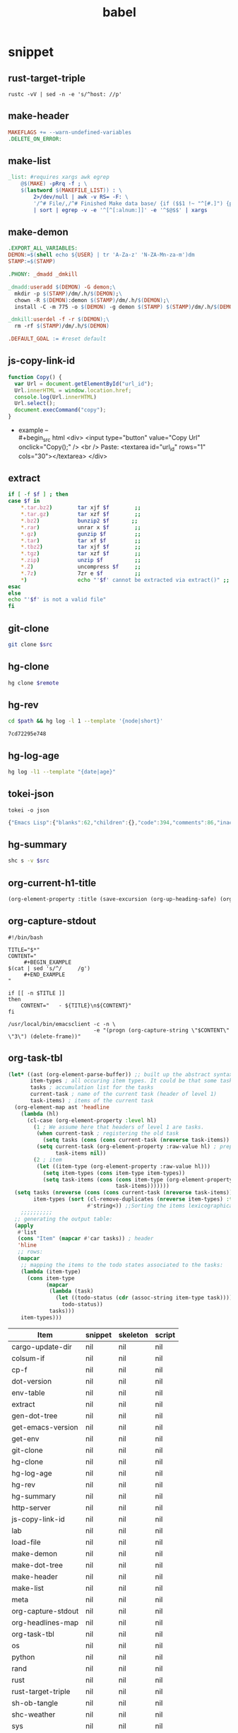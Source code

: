  #+TITLE: babel
#+SETUP_FILE: ~/shed/src/meta/ox.setup
#+PROPERTY: header-args :eval never-export
* snippet
** rust-target-triple
 #+name: rust-target-triple
 #+begin_src shell
 rustc -vV | sed -n -e 's/^host: //p'
 #+end_src

** make-header
#+name: make-header
#+begin_src makefile
MAKEFLAGS += --warn-undefined-variables
.DELETE_ON_ERROR:
#+end_src
** make-list
 #+name: make-list
 #+begin_src makefile
 _list: #requires xargs awk egrep
	 @$(MAKE) -pRrq -f ; \
	 $(lastword $(MAKEFILE_LIST)) : \
		 2>/dev/null | awk -v RS= -F: \
		 '/^# File/,/^# Finished Make data base/ {if ($$1 !~ "^[#.]") {print $$1}}' \
		 | sort | egrep -v -e '^[^[:alnum:]]' -e '^$@$$' | xargs
 #+end_src
** make-demon
 #+name: make-demon
 #+begin_src makefile
 .EXPORT_ALL_VARIABLES:
 DEMON:=$(shell echo ${USER} | tr 'A-Za-z' 'N-ZA-Mn-za-m')dm
 STAMP:=$(STAMP)

 .PHONY: _dmadd _dmkill

 _dmadd:useradd $(DEMON) -G demon;\
   mkdir -p $(STAMP)/dm/.h/$(DEMON);\
   chown -R $(DEMON):demon $(STAMP)/dm/.h/$(DEMON);\
   install -C -m 775 -o $(DEMON) -g demon $(STAMP) $(STAMP)/dm/.h/$(DEMON)

 _dmkill:userdel -f -r $(DEMON);\
   rm -rf $(STAMP)/dm/.h/$(DEMON)

 .DEFAULT_GOAL := #reset default

 #+end_src

** js-copy-link-id
#+name: copy-link-id
#+begin_src js
function Copy() {
  var Url = document.getElementById("url_id");
  Url.innerHTML = window.location.href;
  console.log(Url.innerHTML)
  Url.select();
  document.execCommand("copy");
}
#+end_src

+ example -- \\
  #+begin_src html
<div>
  <input type="button" value="Copy Url" onclick="Copy();" />
  <br /> Paste: <textarea id="url_id" rows="1" cols="30"></textarea>
</div>
  #+end_src
** extract
#+name: extract(f)
#+begin_src sh
    if [ -f $f ] ; then
	case $f in
	    ,*.tar.bz2)        tar xjf $f        ;;
	    ,*.tar.gz)         tar xzf $f        ;;
	    ,*.bz2)            bunzip2 $f       ;;
	    ,*.rar)            unrar x $f        ;;
	    ,*.gz)             gunzip $f         ;;
	    ,*.tar)            tar xf $f         ;;
	    ,*.tbz2)           tar xjf $f        ;;
	    ,*.tgz)            tar xzf $f        ;;
	    ,*.zip)            unzip $f          ;;
	    ,*.Z)              uncompress $f     ;;
	    ,*.7z)             7zr e $f          ;;
	    ,*)                echo "'$f' cannot be extracted via extract()" ;;
	esac
    else
	echo "'$f' is not a valid file"
    fi
#+end_src
** git-clone
#+name: git-clone(src)
#+begin_src sh :results silent
  git clone $src
#+end_src
** hg-clone
#+name: hg-clone
#+begin_src sh :var remote=() :results silent
hg clone $remote
#+end_src
** hg-rev
#+name: hg-rev
#+begin_src sh :var path="."
cd $path && hg log -l 1 --template '{node|short}'
#+end_src

#+RESULTS: hg-rev
: 7cd72295e748

** hg-log-age
#+name: hg-log-age
#+begin_src sh :results output
  hg log -l1 --template "{date|age}"
#+end_src
** tokei-json
#+name: tokei-json
#+begin_src shell :wrap src js :results raw
tokei -o json
#+end_src

#+RESULTS: tokei-json
#+begin_src js
{"Emacs Lisp":{"blanks":62,"children":{},"code":394,"comments":86,"inaccurate":false,"reports":[{"name":"./babel.el","stats":{"blanks":26,"blobs":{},"code":148,"comments":40}},{"name":"./sc/lisp/shed.el","stats":{"blanks":33,"blobs":{},"code":199,"comments":46}},{"name":"./o/sc/elisp/publish.el","stats":{"blanks":3,"blobs":{},"code":47,"comments":0}}]},"Haskell":{"blanks":6,"children":{},"code":26,"comments":10,"inaccurate":false,"reports":[{"name":"./sc/monads.hs","stats":{"blanks":3,"blobs":{},"code":13,"comments":5}},{"name":"./o/sc/monads.hs","stats":{"blanks":3,"blobs":{},"code":13,"comments":5}}]},"Makefile":{"blanks":12,"children":{},"code":16,"comments":3,"inaccurate":false,"reports":[{"name":"./makefile","stats":{"blanks":4,"blobs":{},"code":7,"comments":1}},{"name":"./sc/makefile","stats":{"blanks":8,"blobs":{},"code":9,"comments":2}}]},"Org":{"blanks":554,"children":{},"code":7454,"comments":50,"inaccurate":false,"reports":[{"name":"./lob.org","stats":{"blanks":48,"blobs":{},"code":581,"comments":9}},{"name":"./sc/cv.org","stats":{"blanks":4,"blobs":{},"code":81,"comments":0}},{"name":"./sc/index.org","stats":{"blanks":8,"blobs":{},"code":88,"comments":0}},{"name":"./readme.org","stats":{"blanks":11,"blobs":{},"code":56,"comments":1}},{"name":"./sc/readme.org","stats":{"blanks":25,"blobs":{},"code":214,"comments":2}},{"name":"./sc/m.org","stats":{"blanks":85,"blobs":{},"code":990,"comments":1}},{"name":"./o/lob.org","stats":{"blanks":29,"blobs":{},"code":316,"comments":11}},{"name":"./sc/n.org","stats":{"blanks":344,"blobs":{},"code":5128,"comments":26}}]},"PowerShell":{"blanks":0,"children":{},"code":6,"comments":4,"inaccurate":false,"reports":[{"name":"./sc/powershell/win-dlx-bitsadmin.ps1","stats":{"blanks":0,"blobs":{},"code":1,"comments":1}},{"name":"./sc/powershell/win-dlbin64-certutil.ps1","stats":{"blanks":0,"blobs":{},"code":1,"comments":1}},{"name":"./sc/powershell/nbd-firewall-rule.ps1","stats":{"blanks":0,"blobs":{},"code":1,"comments":0}},{"name":"./o/sc/powershell/win-dlx-bitsadmin.ps1","stats":{"blanks":0,"blobs":{},"code":1,"comments":1}},{"name":"./o/sc/powershell/win-dlbin64-certutil.ps1","stats":{"blanks":0,"blobs":{},"code":1,"comments":1}},{"name":"./o/sc/powershell/nbd-firewall-rule.ps1","stats":{"blanks":0,"blobs":{},"code":1,"comments":0}}]},"Python":{"blanks":204,"children":{},"code":868,"comments":106,"inaccurate":false,"reports":[{"name":"./sc/sm_scrape.py","stats":{"blanks":9,"blobs":{},"code":34,"comments":2}},{"name":"./sc/hackrf.py","stats":{"blanks":33,"blobs":{},"code":123,"comments":17}},{"name":"./sc/org.py","stats":{"blanks":11,"blobs":{},"code":48,"comments":1}},{"name":"./o/sc/org.py","stats":{"blanks":11,"blobs":{},"code":48,"comments":1}},{"name":"./sc/fm_radio_rx.py","stats":{"blanks":20,"blobs":{},"code":166,"comments":15}},{"name":"./o/sc/fm_radio_rx.py","stats":{"blanks":20,"blobs":{},"code":166,"comments":15}},{"name":"./o/sc/sm_scrape.py","stats":{"blanks":9,"blobs":{},"code":34,"comments":2}},{"name":"./o/sc/hackrf.py","stats":{"blanks":33,"blobs":{},"code":123,"comments":17}},{"name":"./sc/build-efi.py","stats":{"blanks":29,"blobs":{},"code":63,"comments":18}},{"name":"./o/sc/build-efi.py","stats":{"blanks":29,"blobs":{},"code":63,"comments":18}}]},"Rust":{"blanks":61,"children":{"Markdown":[{"name":"./sc/src/coding.rs","stats":{"blanks":0,"blobs":{},"code":0,"comments":1}},{"name":"./sc/src/web/client.rs","stats":{"blanks":0,"blobs":{},"code":0,"comments":4}},{"name":"./sc/src/web/server.rs","stats":{"blanks":0,"blobs":{},"code":0,"comments":4}},{"name":"./sc/src/daemon.rs","stats":{"blanks":0,"blobs":{},"code":0,"comments":1}},{"name":"./sc/src/lib.rs","stats":{"blanks":0,"blobs":{},"code":0,"comments":1}},{"name":"./sc/src/bin/shs.rs","stats":{"blanks":0,"blobs":{},"code":0,"comments":1}},{"name":"./sc/src/bin/shd.rs","stats":{"blanks":0,"blobs":{},"code":0,"comments":1}},{"name":"./sc/src/bin/shc.rs","stats":{"blanks":0,"blobs":{},"code":0,"comments":1}},{"name":"./sc/build.rs","stats":{"blanks":0,"blobs":{},"code":0,"comments":1}},{"name":"./sc/src/web.rs","stats":{"blanks":1,"blobs":{},"code":0,"comments":14}},{"name":"./sc/src/config.rs","stats":{"blanks":0,"blobs":{},"code":0,"comments":2}},{"name":"./sc/src/cli.rs","stats":{"blanks":0,"blobs":{},"code":0,"comments":1}},{"name":"./sc/src/app.rs","stats":{"blanks":0,"blobs":{},"code":0,"comments":14}}]},"code":889,"comments":51,"inaccurate":false,"reports":[{"name":"./sc/src/coding.rs","stats":{"blanks":6,"blobs":{"Markdown":{"blanks":0,"blobs":{},"code":0,"comments":1}},"code":30,"comments":4}},{"name":"./sc/src/web/client.rs","stats":{"blanks":1,"blobs":{"Markdown":{"blanks":0,"blobs":{},"code":0,"comments":4}},"code":7,"comments":5}},{"name":"./sc/src/web/server.rs","stats":{"blanks":3,"blobs":{"Markdown":{"blanks":0,"blobs":{},"code":0,"comments":4}},"code":26,"comments":5}},{"name":"./sc/src/crypto.rs","stats":{"blanks":0,"blobs":{},"code":0,"comments":0}},{"name":"./sc/src/store.rs","stats":{"blanks":0,"blobs":{},"code":1,"comments":0}},{"name":"./sc/src/stash.rs","stats":{"blanks":0,"blobs":{},"code":1,"comments":0}},{"name":"./sc/src/daemon.rs","stats":{"blanks":2,"blobs":{"Markdown":{"blanks":0,"blobs":{},"code":0,"comments":1}},"code":11,"comments":0}},{"name":"./sc/src/lib.rs","stats":{"blanks":4,"blobs":{"Markdown":{"blanks":0,"blobs":{},"code":0,"comments":1}},"code":7,"comments":17}},{"name":"./sc/src/bin/shk.rs","stats":{"blanks":0,"blobs":{},"code":1,"comments":0}},{"name":"./sc/src/bin/shx.rs","stats":{"blanks":0,"blobs":{},"code":1,"comments":0}},{"name":"./sc/src/bin/shs.rs","stats":{"blanks":1,"blobs":{"Markdown":{"blanks":0,"blobs":{},"code":0,"comments":1}},"code":6,"comments":0}},{"name":"./sc/src/bin/shd.rs","stats":{"blanks":1,"blobs":{"Markdown":{"blanks":0,"blobs":{},"code":0,"comments":1}},"code":6,"comments":0}},{"name":"./sc/src/bin/shc.rs","stats":{"blanks":3,"blobs":{"Markdown":{"blanks":0,"blobs":{},"code":0,"comments":1}},"code":10,"comments":1}},{"name":"./sc/build.rs","stats":{"blanks":4,"blobs":{"Markdown":{"blanks":0,"blobs":{},"code":0,"comments":1}},"code":20,"comments":7}},{"name":"./sc/src/web.rs","stats":{"blanks":11,"blobs":{"Markdown":{"blanks":1,"blobs":{},"code":0,"comments":14}},"code":94,"comments":0}},{"name":"./sc/src/config.rs","stats":{"blanks":7,"blobs":{"Markdown":{"blanks":0,"blobs":{},"code":0,"comments":2}},"code":78,"comments":0}},{"name":"./sc/src/cli.rs","stats":{"blanks":0,"blobs":{"Markdown":{"blanks":0,"blobs":{},"code":0,"comments":1}},"code":165,"comments":0}},{"name":"./sc/src/app.rs","stats":{"blanks":18,"blobs":{"Markdown":{"blanks":0,"blobs":{},"code":0,"comments":14}},"code":425,"comments":12}}]},"Shell":{"blanks":492,"children":{},"code":2547,"comments":621,"inaccurate":false,"reports":[{"name":"./sc/check_term_colors.sh","stats":{"blanks":0,"blobs":{},"code":6,"comments":1}},{"name":"./sc/setup-monitors.sh","stats":{"blanks":0,"blobs":{},"code":1,"comments":1}},{"name":"./sc/hg-export-bundle.sh","stats":{"blanks":1,"blobs":{},"code":8,"comments":2}},{"name":"./sc/set_bg.sh","stats":{"blanks":0,"blobs":{},"code":1,"comments":0}},{"name":"./sc/arch-chroot.sh","stats":{"blanks":11,"blobs":{},"code":45,"comments":6}},{"name":"./sc/hg-export-github.sh","stats":{"blanks":1,"blobs":{},"code":12,"comments":6}},{"name":"./sc/wg-gen-keys.sh","stats":{"blanks":0,"blobs":{},"code":2,"comments":2}},{"name":"./sc/set-version.sh","stats":{"blanks":5,"blobs":{},"code":18,"comments":5}},{"name":"./sc/port-scan.sh","stats":{"blanks":8,"blobs":{},"code":45,"comments":2}},{"name":"./sc/hg-unbundle.sh","stats":{"blanks":0,"blobs":{},"code":8,"comments":4}},{"name":"./sc/nfs-re-export.sh","stats":{"blanks":0,"blobs":{},"code":2,"comments":1}},{"name":"./sc/hg-pull.sh","stats":{"blanks":4,"blobs":{},"code":11,"comments":6}},{"name":"./sc/qemu-init-win10.sh","stats":{"blanks":0,"blobs":{},"code":11,"comments":8}},{"name":"./sc/record_gif.sh","stats":{"blanks":0,"blobs":{},"code":3,"comments":2}},{"name":"./sc/hg-bundle.sh","stats":{"blanks":6,"blobs":{},"code":25,"comments":5}},{"name":"./sc/gen_rust_docs.sh","stats":{"blanks":3,"blobs":{},"code":11,"comments":2}},{"name":"./sc/add-demon.sh","stats":{"blanks":2,"blobs":{},"code":12,"comments":1}},{"name":"./sc/fuzz.sh","stats":{"blanks":6,"blobs":{},"code":27,"comments":3}},{"name":"./o/sc/archiso/repoctl-upgrade.sh","stats":{"blanks":2,"blobs":{},"code":12,"comments":2}},{"name":"./o/sc/archiso/test.sh","stats":{"blanks":6,"blobs":{},"code":26,"comments":21}},{"name":"./o/sc/iso-write.sh","stats":{"blanks":0,"blobs":{},"code":3,"comments":1}},{"name":"./sc/pipes.sh","stats":{"blanks":45,"blobs":{},"code":256,"comments":83}},{"name":"./o/sc/wg-gen-keys.sh","stats":{"blanks":0,"blobs":{},"code":2,"comments":2}},{"name":"./sc/rust_docs_bootstrap_frontend.sh","stats":{"blanks":14,"blobs":{},"code":72,"comments":2}},{"name":"./o/sc/set-version.sh","stats":{"blanks":5,"blobs":{},"code":18,"comments":5}},{"name":"./o/sc/hg-unbundle.sh","stats":{"blanks":0,"blobs":{},"code":8,"comments":4}},{"name":"./o/sc/port-scan.sh","stats":{"blanks":8,"blobs":{},"code":45,"comments":2}},{"name":"./o/sc/archiso/first-run.sh","stats":{"blanks":1,"blobs":{},"code":1,"comments":2}},{"name":"./o/sc/archiso/provision.sh","stats":{"blanks":8,"blobs":{},"code":23,"comments":1}},{"name":"./o/sc/archiso/mkinit-linux.sh","stats":{"blanks":1,"blobs":{},"code":15,"comments":7}},{"name":"./o/sc/pipes.sh","stats":{"blanks":45,"blobs":{},"code":256,"comments":83}},{"name":"./o/sc/nfs-re-export.sh","stats":{"blanks":0,"blobs":{},"code":2,"comments":1}},{"name":"./o/sc/hg-pull.sh","stats":{"blanks":4,"blobs":{},"code":11,"comments":6}},{"name":"./o/sc/crater-export-github.sh","stats":{"blanks":1,"blobs":{},"code":10,"comments":2}},{"name":"./o/sc/qemu-init-win10.sh","stats":{"blanks":0,"blobs":{},"code":11,"comments":8}},{"name":"./o/sc/record_gif.sh","stats":{"blanks":0,"blobs":{},"code":3,"comments":2}},{"name":"./o/sc/hg-bundle.sh","stats":{"blanks":6,"blobs":{},"code":25,"comments":5}},{"name":"./o/sc/hg-export-bundle.sh","stats":{"blanks":1,"blobs":{},"code":8,"comments":2}},{"name":"./o/sc/connctl.sh","stats":{"blanks":2,"blobs":{},"code":7,"comments":1}},{"name":"./o/sc/check_term_colors.sh","stats":{"blanks":0,"blobs":{},"code":6,"comments":1}},{"name":"./o/sc/setup-monitors.sh","stats":{"blanks":0,"blobs":{},"code":1,"comments":1}},{"name":"./o/sc/set_bg.sh","stats":{"blanks":0,"blobs":{},"code":1,"comments":0}},{"name":"./o/sc/gen_rust_docs.sh","stats":{"blanks":3,"blobs":{},"code":11,"comments":2}},{"name":"./o/sc/archiso/mkinit.sh","stats":{"blanks":45,"blobs":{},"code":175,"comments":65}},{"name":"./o/sc/add-demon.sh","stats":{"blanks":2,"blobs":{},"code":12,"comments":1}},{"name":"./o/sc/fuzz.sh","stats":{"blanks":6,"blobs":{},"code":27,"comments":3}},{"name":"./o/sc/rust_docs_bootstrap_frontend.sh","stats":{"blanks":14,"blobs":{},"code":72,"comments":2}},{"name":"./sc/archiso/mkinit-linux.sh","stats":{"blanks":1,"blobs":{},"code":15,"comments":7}},{"name":"./sc/archiso/first-run.sh","stats":{"blanks":1,"blobs":{},"code":1,"comments":2}},{"name":"./sc/archiso/test.sh","stats":{"blanks":6,"blobs":{},"code":26,"comments":21}},{"name":"./o/sc/arch-chroot.sh","stats":{"blanks":11,"blobs":{},"code":45,"comments":6}},{"name":"./sc/install.sh","stats":{"blanks":81,"blobs":{},"code":459,"comments":72}},{"name":"./sc/archiso/mkinit.sh","stats":{"blanks":45,"blobs":{},"code":175,"comments":65}},{"name":"./o/sc/install.sh","stats":{"blanks":81,"blobs":{},"code":459,"comments":74}}]},"TOML":{"blanks":7,"children":{},"code":48,"comments":2,"inaccurate":false,"reports":[{"name":"./sc/rustfmt.toml","stats":{"blanks":0,"blobs":{},"code":3,"comments":0}},{"name":"./sc/Cargo.toml","stats":{"blanks":7,"blobs":{},"code":45,"comments":2}}]},"Total":{"blanks":1398,"children":{"Elisp":[{"name":"./babel.el","stats":{"blanks":26,"blobs":{},"code":148,"comments":40}},{"name":"./sc/lisp/shed.el","stats":{"blanks":33,"blobs":{},"code":199,"comments":46}},{"name":"./o/sc/elisp/publish.el","stats":{"blanks":3,"blobs":{},"code":47,"comments":0}}],"Haskell":[{"name":"./sc/monads.hs","stats":{"blanks":3,"blobs":{},"code":13,"comments":5}},{"name":"./o/sc/monads.hs","stats":{"blanks":3,"blobs":{},"code":13,"comments":5}}],"Makefile":[{"name":"./makefile","stats":{"blanks":4,"blobs":{},"code":7,"comments":1}},{"name":"./sc/makefile","stats":{"blanks":8,"blobs":{},"code":9,"comments":2}}],"Org":[{"name":"./lob.org","stats":{"blanks":48,"blobs":{},"code":581,"comments":9}},{"name":"./sc/cv.org","stats":{"blanks":4,"blobs":{},"code":81,"comments":0}},{"name":"./sc/index.org","stats":{"blanks":8,"blobs":{},"code":88,"comments":0}},{"name":"./readme.org","stats":{"blanks":11,"blobs":{},"code":56,"comments":1}},{"name":"./sc/readme.org","stats":{"blanks":25,"blobs":{},"code":214,"comments":2}},{"name":"./sc/m.org","stats":{"blanks":85,"blobs":{},"code":990,"comments":1}},{"name":"./o/lob.org","stats":{"blanks":29,"blobs":{},"code":316,"comments":11}},{"name":"./sc/n.org","stats":{"blanks":344,"blobs":{},"code":5128,"comments":26}}],"PowerShell":[{"name":"./sc/powershell/win-dlx-bitsadmin.ps1","stats":{"blanks":0,"blobs":{},"code":1,"comments":1}},{"name":"./sc/powershell/win-dlbin64-certutil.ps1","stats":{"blanks":0,"blobs":{},"code":1,"comments":1}},{"name":"./sc/powershell/nbd-firewall-rule.ps1","stats":{"blanks":0,"blobs":{},"code":1,"comments":0}},{"name":"./o/sc/powershell/win-dlx-bitsadmin.ps1","stats":{"blanks":0,"blobs":{},"code":1,"comments":1}},{"name":"./o/sc/powershell/win-dlbin64-certutil.ps1","stats":{"blanks":0,"blobs":{},"code":1,"comments":1}},{"name":"./o/sc/powershell/nbd-firewall-rule.ps1","stats":{"blanks":0,"blobs":{},"code":1,"comments":0}}],"Python":[{"name":"./sc/sm_scrape.py","stats":{"blanks":9,"blobs":{},"code":34,"comments":2}},{"name":"./sc/hackrf.py","stats":{"blanks":33,"blobs":{},"code":123,"comments":17}},{"name":"./sc/org.py","stats":{"blanks":11,"blobs":{},"code":48,"comments":1}},{"name":"./o/sc/org.py","stats":{"blanks":11,"blobs":{},"code":48,"comments":1}},{"name":"./sc/fm_radio_rx.py","stats":{"blanks":20,"blobs":{},"code":166,"comments":15}},{"name":"./o/sc/fm_radio_rx.py","stats":{"blanks":20,"blobs":{},"code":166,"comments":15}},{"name":"./o/sc/sm_scrape.py","stats":{"blanks":9,"blobs":{},"code":34,"comments":2}},{"name":"./o/sc/hackrf.py","stats":{"blanks":33,"blobs":{},"code":123,"comments":17}},{"name":"./sc/build-efi.py","stats":{"blanks":29,"blobs":{},"code":63,"comments":18}},{"name":"./o/sc/build-efi.py","stats":{"blanks":29,"blobs":{},"code":63,"comments":18}}],"Rust":[{"name":"./sc/src/coding.rs","stats":{"blanks":6,"blobs":{"Markdown":{"blanks":0,"blobs":{},"code":0,"comments":1}},"code":30,"comments":4}},{"name":"./sc/src/web/client.rs","stats":{"blanks":1,"blobs":{"Markdown":{"blanks":0,"blobs":{},"code":0,"comments":4}},"code":7,"comments":5}},{"name":"./sc/src/web/server.rs","stats":{"blanks":3,"blobs":{"Markdown":{"blanks":0,"blobs":{},"code":0,"comments":4}},"code":26,"comments":5}},{"name":"./sc/src/crypto.rs","stats":{"blanks":0,"blobs":{},"code":0,"comments":0}},{"name":"./sc/src/store.rs","stats":{"blanks":0,"blobs":{},"code":1,"comments":0}},{"name":"./sc/src/stash.rs","stats":{"blanks":0,"blobs":{},"code":1,"comments":0}},{"name":"./sc/src/daemon.rs","stats":{"blanks":2,"blobs":{"Markdown":{"blanks":0,"blobs":{},"code":0,"comments":1}},"code":11,"comments":0}},{"name":"./sc/src/lib.rs","stats":{"blanks":4,"blobs":{"Markdown":{"blanks":0,"blobs":{},"code":0,"comments":1}},"code":7,"comments":17}},{"name":"./sc/src/bin/shk.rs","stats":{"blanks":0,"blobs":{},"code":1,"comments":0}},{"name":"./sc/src/bin/shx.rs","stats":{"blanks":0,"blobs":{},"code":1,"comments":0}},{"name":"./sc/src/bin/shs.rs","stats":{"blanks":1,"blobs":{"Markdown":{"blanks":0,"blobs":{},"code":0,"comments":1}},"code":6,"comments":0}},{"name":"./sc/src/bin/shd.rs","stats":{"blanks":1,"blobs":{"Markdown":{"blanks":0,"blobs":{},"code":0,"comments":1}},"code":6,"comments":0}},{"name":"./sc/src/bin/shc.rs","stats":{"blanks":3,"blobs":{"Markdown":{"blanks":0,"blobs":{},"code":0,"comments":1}},"code":10,"comments":1}},{"name":"./sc/build.rs","stats":{"blanks":4,"blobs":{"Markdown":{"blanks":0,"blobs":{},"code":0,"comments":1}},"code":20,"comments":7}},{"name":"./sc/src/web.rs","stats":{"blanks":11,"blobs":{"Markdown":{"blanks":1,"blobs":{},"code":0,"comments":14}},"code":94,"comments":0}},{"name":"./sc/src/config.rs","stats":{"blanks":7,"blobs":{"Markdown":{"blanks":0,"blobs":{},"code":0,"comments":2}},"code":78,"comments":0}},{"name":"./sc/src/cli.rs","stats":{"blanks":0,"blobs":{"Markdown":{"blanks":0,"blobs":{},"code":0,"comments":1}},"code":165,"comments":0}},{"name":"./sc/src/app.rs","stats":{"blanks":18,"blobs":{"Markdown":{"blanks":0,"blobs":{},"code":0,"comments":14}},"code":425,"comments":12}}],"Sh":[{"name":"./sc/check_term_colors.sh","stats":{"blanks":0,"blobs":{},"code":6,"comments":1}},{"name":"./sc/setup-monitors.sh","stats":{"blanks":0,"blobs":{},"code":1,"comments":1}},{"name":"./sc/hg-export-bundle.sh","stats":{"blanks":1,"blobs":{},"code":8,"comments":2}},{"name":"./sc/set_bg.sh","stats":{"blanks":0,"blobs":{},"code":1,"comments":0}},{"name":"./sc/arch-chroot.sh","stats":{"blanks":11,"blobs":{},"code":45,"comments":6}},{"name":"./sc/hg-export-github.sh","stats":{"blanks":1,"blobs":{},"code":12,"comments":6}},{"name":"./sc/wg-gen-keys.sh","stats":{"blanks":0,"blobs":{},"code":2,"comments":2}},{"name":"./sc/set-version.sh","stats":{"blanks":5,"blobs":{},"code":18,"comments":5}},{"name":"./sc/port-scan.sh","stats":{"blanks":8,"blobs":{},"code":45,"comments":2}},{"name":"./sc/hg-unbundle.sh","stats":{"blanks":0,"blobs":{},"code":8,"comments":4}},{"name":"./sc/nfs-re-export.sh","stats":{"blanks":0,"blobs":{},"code":2,"comments":1}},{"name":"./sc/hg-pull.sh","stats":{"blanks":4,"blobs":{},"code":11,"comments":6}},{"name":"./sc/qemu-init-win10.sh","stats":{"blanks":0,"blobs":{},"code":11,"comments":8}},{"name":"./sc/record_gif.sh","stats":{"blanks":0,"blobs":{},"code":3,"comments":2}},{"name":"./sc/hg-bundle.sh","stats":{"blanks":6,"blobs":{},"code":25,"comments":5}},{"name":"./sc/gen_rust_docs.sh","stats":{"blanks":3,"blobs":{},"code":11,"comments":2}},{"name":"./sc/add-demon.sh","stats":{"blanks":2,"blobs":{},"code":12,"comments":1}},{"name":"./sc/fuzz.sh","stats":{"blanks":6,"blobs":{},"code":27,"comments":3}},{"name":"./o/sc/archiso/repoctl-upgrade.sh","stats":{"blanks":2,"blobs":{},"code":12,"comments":2}},{"name":"./o/sc/archiso/test.sh","stats":{"blanks":6,"blobs":{},"code":26,"comments":21}},{"name":"./o/sc/iso-write.sh","stats":{"blanks":0,"blobs":{},"code":3,"comments":1}},{"name":"./sc/pipes.sh","stats":{"blanks":45,"blobs":{},"code":256,"comments":83}},{"name":"./o/sc/wg-gen-keys.sh","stats":{"blanks":0,"blobs":{},"code":2,"comments":2}},{"name":"./sc/rust_docs_bootstrap_frontend.sh","stats":{"blanks":14,"blobs":{},"code":72,"comments":2}},{"name":"./o/sc/set-version.sh","stats":{"blanks":5,"blobs":{},"code":18,"comments":5}},{"name":"./o/sc/hg-unbundle.sh","stats":{"blanks":0,"blobs":{},"code":8,"comments":4}},{"name":"./o/sc/port-scan.sh","stats":{"blanks":8,"blobs":{},"code":45,"comments":2}},{"name":"./o/sc/archiso/first-run.sh","stats":{"blanks":1,"blobs":{},"code":1,"comments":2}},{"name":"./o/sc/archiso/provision.sh","stats":{"blanks":8,"blobs":{},"code":23,"comments":1}},{"name":"./o/sc/archiso/mkinit-linux.sh","stats":{"blanks":1,"blobs":{},"code":15,"comments":7}},{"name":"./o/sc/pipes.sh","stats":{"blanks":45,"blobs":{},"code":256,"comments":83}},{"name":"./o/sc/nfs-re-export.sh","stats":{"blanks":0,"blobs":{},"code":2,"comments":1}},{"name":"./o/sc/hg-pull.sh","stats":{"blanks":4,"blobs":{},"code":11,"comments":6}},{"name":"./o/sc/crater-export-github.sh","stats":{"blanks":1,"blobs":{},"code":10,"comments":2}},{"name":"./o/sc/qemu-init-win10.sh","stats":{"blanks":0,"blobs":{},"code":11,"comments":8}},{"name":"./o/sc/record_gif.sh","stats":{"blanks":0,"blobs":{},"code":3,"comments":2}},{"name":"./o/sc/hg-bundle.sh","stats":{"blanks":6,"blobs":{},"code":25,"comments":5}},{"name":"./o/sc/hg-export-bundle.sh","stats":{"blanks":1,"blobs":{},"code":8,"comments":2}},{"name":"./o/sc/connctl.sh","stats":{"blanks":2,"blobs":{},"code":7,"comments":1}},{"name":"./o/sc/check_term_colors.sh","stats":{"blanks":0,"blobs":{},"code":6,"comments":1}},{"name":"./o/sc/setup-monitors.sh","stats":{"blanks":0,"blobs":{},"code":1,"comments":1}},{"name":"./o/sc/set_bg.sh","stats":{"blanks":0,"blobs":{},"code":1,"comments":0}},{"name":"./o/sc/gen_rust_docs.sh","stats":{"blanks":3,"blobs":{},"code":11,"comments":2}},{"name":"./o/sc/archiso/mkinit.sh","stats":{"blanks":45,"blobs":{},"code":175,"comments":65}},{"name":"./o/sc/add-demon.sh","stats":{"blanks":2,"blobs":{},"code":12,"comments":1}},{"name":"./o/sc/fuzz.sh","stats":{"blanks":6,"blobs":{},"code":27,"comments":3}},{"name":"./o/sc/rust_docs_bootstrap_frontend.sh","stats":{"blanks":14,"blobs":{},"code":72,"comments":2}},{"name":"./sc/archiso/mkinit-linux.sh","stats":{"blanks":1,"blobs":{},"code":15,"comments":7}},{"name":"./sc/archiso/first-run.sh","stats":{"blanks":1,"blobs":{},"code":1,"comments":2}},{"name":"./sc/archiso/test.sh","stats":{"blanks":6,"blobs":{},"code":26,"comments":21}},{"name":"./o/sc/arch-chroot.sh","stats":{"blanks":11,"blobs":{},"code":45,"comments":6}},{"name":"./sc/install.sh","stats":{"blanks":81,"blobs":{},"code":459,"comments":72}},{"name":"./sc/archiso/mkinit.sh","stats":{"blanks":45,"blobs":{},"code":175,"comments":65}},{"name":"./o/sc/install.sh","stats":{"blanks":81,"blobs":{},"code":459,"comments":74}}],"Toml":[{"name":"./sc/rustfmt.toml","stats":{"blanks":0,"blobs":{},"code":3,"comments":0}},{"name":"./sc/Cargo.toml","stats":{"blanks":7,"blobs":{},"code":45,"comments":2}}]},"code":12248,"comments":933,"inaccurate":false,"reports":[]}}
#+end_src

** hg-summary
#+name: shc-hg-summary
#+begin_src sh :results output :var src="."
shc s -v $src
#+end_src
** org-current-h1-title
#+name: org-current-heading-title
#+begin_src emacs-lisp :results value
  (org-element-property :title (save-excursion (org-up-heading-safe) (org-element-at-point)))
#+end_src

** org-capture-stdout
#+name: org-capture-stdout
#+begin_src shell :tangle yes
  #!/bin/bash

  TITLE="$*"
  CONTENT="
       ,#+BEGIN_EXAMPLE
  $(cat | sed 's/^/     /g')
       ,#+END_EXAMPLE
  "

  if [[ -n $TITLE ]]
  then
      CONTENT="   - ${TITLE}\n${CONTENT}"
  fi

  /usr/local/bin/emacsclient -c -n \
                             -e "(progn (org-capture-string \"$CONTENT\" \"3\") (delete-frame))"
#+end_src

** org-task-tbl
#+name: org-task-tbl
#+begin_src emacs-lisp
  (let* ((ast (org-element-parse-buffer)) ;; built up the abstract syntax tree of the org buffer
         item-types ; all occuring item types. It could be that some task has more item types than another.
         tasks ; accumulation list for the tasks
         current-task ; name of the current task (header of level 1)
         task-items) ; items of the current task
    (org-element-map ast 'headline
      (lambda (hl)
        (cl-case (org-element-property :level hl)
          (1 ; We assume here that headers of level 1 are tasks.
           (when current-task ; registering the old task
             (setq tasks (cons (cons current-task (nreverse task-items)) tasks)))
           (setq current-task (org-element-property :raw-value hl) ; preparing the new task
                 task-items nil))
          (2 ; item
           (let ((item-type (org-element-property :raw-value hl)))
             (setq item-types (cons item-type item-types))
             (setq task-items (cons (cons item-type (org-element-property :todo-keyword hl))
                                    task-items)))))))
    (setq tasks (nreverse (cons (cons current-task (nreverse task-items)) tasks)) ;add the last task
          item-types (sort (cl-remove-duplicates (nreverse item-types) :test 'string-equal) ; list of unique item types
                           #'string<)) ;;Sorting the items lexicographical. Other criteria could be applied.
      ;;;;;;;;;;
    ;; generating the output table:
    (apply
     #'list
     (cons "Item" (mapcar #'car tasks)) ; header
     'hline
     ;; rows:
     (mapcar
      ;; mapping the items to the todo states associated to the tasks:
      (lambda (item-type)
        (cons item-type
              (mapcar
               (lambda (task)
                 (let ((todo-status (cdr (assoc-string item-type task))))
                   todo-status))
               tasks)))
      item-types)))
#+end_src

#+RESULTS: org-task-tbl
| Item               | snippet | skeleton | script |
|--------------------+---------+----------+--------|
| cargo-update-dir   | nil     | nil      | nil    |
| colsum-if          | nil     | nil      | nil    |
| cp-f               | nil     | nil      | nil    |
| dot-version        | nil     | nil      | nil    |
| env-table          | nil     | nil      | nil    |
| extract            | nil     | nil      | nil    |
| gen-dot-tree       | nil     | nil      | nil    |
| get-emacs-version  | nil     | nil      | nil    |
| get-env            | nil     | nil      | nil    |
| git-clone          | nil     | nil      | nil    |
| hg-clone           | nil     | nil      | nil    |
| hg-log-age         | nil     | nil      | nil    |
| hg-rev             | nil     | nil      | nil    |
| hg-summary         | nil     | nil      | nil    |
| http-server        | nil     | nil      | nil    |
| js-copy-link-id    | nil     | nil      | nil    |
| lab                | nil     | nil      | nil    |
| load-file          | nil     | nil      | nil    |
| make-demon         | nil     | nil      | nil    |
| make-dot-tree      | nil     | nil      | nil    |
| make-header        | nil     | nil      | nil    |
| make-list          | nil     | nil      | nil    |
| meta               | nil     | nil      | nil    |
| org-capture-stdout | nil     | nil      | nil    |
| org-headlines-map  | nil     | nil      | nil    |
| org-task-tbl       | nil     | nil      | nil    |
| os                 | nil     | nil      | nil    |
| python             | nil     | nil      | nil    |
| rand               | nil     | nil      | nil    |
| rust               | nil     | nil      | nil    |
| rust-target-triple | nil     | nil      | nil    |
| sh-ob-tangle       | nil     | nil      | nil    |
| shc-weather        | nil     | nil      | nil    |
| sys                | nil     | nil      | nil    |
| term-check         | nil     | nil      | nil    |
| tokei-json         | nil     | nil      | nil    |
| virt               | nil     | nil      | nil    |
| wc-dir-lines       | nil     | nil      | nil    |
| wc-dir-words       | nil     | nil      | nil    |
| wg-keygen          | nil     | nil      | nil    |
| ytdl               | nil     | nil      | nil    |

** shc-weather
print a quick forecast
#+name: shc-weather
#+begin_src sh :results output
shc s -w
#+end_src

** sh-ob-tangle
#+name: sh-ob-tangle
#+begin_src sh
  emacs -Q --batch --eval "
      (progn
	(require 'ob-tangle)
	(dolist (file command-line-args-left)
	  (with-current-buffer (find-file-noselect file)
	    (org-babel-tangle))))
    " "$@"
#+end_src
** wc-dir-lines
#+name: wc-dir-lines
#+begin_src shell
cat * | wc -l
#+end_src

** wc-dir-words
#+name: wc-dir-words
#+begin_src shell
cat * | wc -w
#+end_src
** env-table
#+name: env-table
#+begin_src sh :results silent
  for i in $(env);
  do
      echo "$i" | sed '0,/=/s//|/'
  done
#+end_src
** get-env
#+name: get-env
#+begin_src elisp :results silent :var key=""
(getenv key)
#+end_src
** org-headlines-map
#+name: org-headlines-map
#+begin_src elisp
  (org-element-map (org-element-parse-buffer 'headline )
      'headline
    (lambda(hl)
      (let ((parent (org-element-property :parent hl )))
        (and (eq (org-element-type parent) 'headline)
             (list (org-element-property :title parent) (org-element-property :title hl))))))

#+end_src

#+RESULTS: org-headlines-map
| sn                 | rs                 |
| rs                 | rust_target_triple |
| rust_target_triple | util               |
| rust_target_triple | demon              |
| sn                 | mk                 |
| mk                 | mk_header          |
| sn                 | js                 |
| js                 | copy-link-id       |
| sn                 | sh                 |
| sh                 | extract            |
| sh                 | git-clone          |
| sh                 | hg-clone           |
| sh                 | hg-rev             |
| sh                 | hg-summary         |
| sh                 | shc-weather        |
| sh                 | sh-ob-tangle       |
| sn                 | elisp              |
| elisp              | org-headlines-map  |
| elisp              | get-emacs-version  |
| elisp              | colsum-if          |
| elisp              | load-file          |
| elisp              | cp-f               |
| sn                 | py                 |
| sn                 | C                  |
| sn                 | dot                |
| dot                | dot-version        |
| dot                | make-dot-tree      |
| dot                | gen-dot-tree       |
| skel               | rust               |
| rust               | bin                |
| bin                | Cargo.toml         |
| bin                | rustfmt.toml       |
| bin                | src/main.rs        |
| rust               | lib                |
| lib                | Cargo.toml         |
| lib                | src/lib.rs         |
| rust               | mod-bin            |
| mod-bin            | Cargo.toml         |
| mod-bin            | main.rs            |
| rust               | mod-lib            |
| mod-lib            | Cargo.toml         |
| mod-lib            | lib.rs             |
| rust               | app                |
| app                | Cargo.toml         |
| app                | src/main.rs        |
| skel               | lab                |
| lab                | rust-fu            |
| lab                | sh-fu              |
| lab                | windows-10-vm      |
| lab                | archlinux-vm       |
| skel               | python             |
| sc                 | sh                 |
| sh                 | ytdl               |
| sh                 | cargo-update-dir   |
| sh                 | wg-keygen          |
| sh                 | rand               |
| sh                 | term-check         |
| sh                 | virt               |
| virt               | qemu               |
| sh                 | sys                |
| sys                | systemd            |
| sys                | inotify            |
| sh                 | os                 |
| os                 | macos              |
| sc                 | py                 |
| py                 | http-server        |

** get-emacs-version
#+name: get-emacs-version
#+begin_src elisp :results output
  (princ (concat (format "%s\n" (emacs-version))
		 (format "Org v%s" (org-version))))
#+end_src
** colsum-if
sum values in vallist if the corresponding key matches the keymatch
argument
#+name: colsum-if
#+begin_src elisp :var keylist=() vallist=() keymatch=()
  (cl-loop for key in keylist
	   for val in vallist
	   when (equal key keymatch)
	   sum (string-to-number val))
#+end_src
** load-file
#+name: load-file
#+begin_src elisp :var file=()
(load-file file)
#+end_src
** cp-f
#+name: cp-f
#+begin_src elisp :var in="file" out="path"
(copy-file in out)
#+end_src
** dot-version
#+begin_src sh
dot -V 2>&1
#+end_src

#+RESULTS:
: dot - graphviz version 2.49.2 (0)

** make-dot-tree
#+name: make-dot-tree
#+begin_src emacs-lisp :var table=org-headlines-map :results output
  (mapcar #'(lambda (x)
		(princ (format "\"%s\" -> \"%s\";\n" (cl-first x) (cl-second x))))
	  table)
#+end_src

#+RESULTS: make-dot-tree
#+begin_example
"sn" -> "rs";
"rs" -> "rust_target_triple";
"rust_target_triple" -> "util";
"rust_target_triple" -> "demon";
"rs" -> "macro";
"sn" -> "mk";
"mk" -> "mk_header";
"sn" -> "js";
"js" -> "copy-link-id";
"sn" -> "sh";
"sh" -> "extract";
"sn" -> "org";
"sn" -> "elisp";
"elisp" -> "get-emacs-version";
"elisp" -> "colsum-if";
"elisp" -> "org-headlines-map";
"sn" -> "py";
"sn" -> "c";
"sn" -> "cpp";
"sn" -> "dot";
"dot" -> "dot-version";
"dot" -> "make-dot-tree";
"dot" -> "gen-dot-tree";
"tm" -> "rust";
"rust" -> "bin";
"bin" -> "Cargo.toml";
"bin" -> "rustfmt.toml";
"bin" -> "src/main.rs";
"rust" -> "lib";
"lib" -> "Cargo.toml";
"lib" -> "src/lib.rs";
"rust" -> "mod-bin";
"mod-bin" -> "Cargo.toml";
"mod-bin" -> "main.rs";
"rust" -> "mod-lib";
"mod-lib" -> "Cargo.toml";
"mod-lib" -> "lib.rs";
"rust" -> "app";
"app" -> "Cargo.toml";
"app" -> "src/main.rs";
"tm" -> "org";
"org" -> "babel";
"tm" -> "python";
"sc" -> "sh";
"sh" -> "app";
"sh" -> "dev";
"dev" -> "cargo";
"sh" -> "crypto";
"sh" -> "rand";
"sh" -> "term";
"sh" -> "virt";
"virt" -> "qemu";
"sh" -> "sys";
"sys" -> "systemd";
"sys" -> "inotify";
"sh" -> "os";
"os" -> "macos";
"sc" -> "py";
"py" -> "net";
#+end_example

** gen-dot-tree
#+name: gen-dot-tree
#+begin_src dot :file /tmp/tree.png :cmdline -Kdot -Tpng :var input=make-dot-tree
digraph {
   rankdir=TB;
   splines=true;
   node [shape=box];
   $input
  }
#+end_src

#+RESULTS: gen-dot-tree
[[file:/tmp/tree.svg]]

* skeleton
** rust
*** bin
**** Cargo.toml
#+begin_src toml :var name=""
[package]
name = "$name"
version = "0.1.0"
edition = "2021"

[dependencies]
#+end_src
**** rustfmt.toml
#+begin_src toml
edition = "2021"
reorder_imports = true
reorder_modules = true
tab_spaces = 2
use_field_init_shorthand = true
use_try_shorthand = true
#+end_src
**** src/main.rs
#+begin_src rust
fn main() {
  
}
#+end_src
*** lib
**** Cargo.toml
#+begin_src toml :var name="_lib"
[package]
name = "$name"
version = "0.1.0"
edition = "2021"

[dependencies]
#+end_src
**** src/lib.rs
#+begin_src rust
#+end_src
*** mod-bin
**** Cargo.toml
#+begin_src toml :var name="_mod"
[package]
name = "$name"
version = "0.1.0"
edition = "2021"

[[bin]]
path = "main.rs"

[dependencies]
#+end_src
**** main.rs
#+begin_src rust
fn main() {}
#+end_src
*** mod-lib
**** Cargo.toml
#+begin_src toml :var name="_mod"
[package]
name = "$name"
version = "0.1.0"
edition = "2021"

[[lib]]
path = "lib.rs"

[dependencies]
#+end_src
**** lib.rs
#+begin_src rust
#+end_src
*** app
**** Cargo.toml
#+begin_src toml :var name="_app"
[package]
name = "$name"
version = "0.1.0"
edition = "2021"

[dependencies]
rlib = "0.1.0"
tenex = "0.1.0"
#+end_src
**** src/main.rs
#+begin_src rust
use rlib::ctx;

#[ctx::main]
async fn main() {}
#+end_src
** lab
*** rust-fu
#+name: rust-fu
#+begin_src elisp
#+end_src
*** sh-fu
#+name: sh-fu
#+begin_src elisp
#+end_src
*** windows-10-vm
*** archlinux-vm
** python
* script
** meta

** ytdl
#+name: ytdl
#+begin_src sh :var OUT_PATH=""
youtube-dl --no-warnings \
  -o '$OUT_PATH/%(title)s.%(ext)s' \
  --socket-timeout 15 --hls-use-mpegts -R 64 --fragment-retries 64 \
  --prefer-free-formats --all-subs --embed-subs \
  -f 'bestvideo[height<=1080]+bestaudio/best[height<=1080]' "$@" \
  --restrict-filenames
#+end_src

** cargo-update-dir
#+name: cargo-update-dir
#+begin_src sh :var dir=()
# update all crates in dir
set -eu
case $0 in
   (/*) dir=${0%/*}/;;
   (*/*) dir=./${0%/*};;
   (*) dir=.;;
esac

find "$dir/.." -name Cargo.lock -execdir cargo update \;
#+end_src

#+RESULTS: cargo_update_dir

** wg-keygen
generate base64-enc keypair in current dir
#+name: wg-keygen
#+begin_src sh

umask 077
wg genkey | tee privatekey | wg pubkey > publickey
#+end_src
** rand
#+name: urand_4k_file
#+begin_src sh
# create 4k of random bytes in file
dd if=/dev/urandom of=$@ count=4 bs=1024
#+end_src

#+name: urand_stdout
#+begin_src sh
# generate random numbers to stdout
od -d /dev/urandom
#+end_src

#+name: urand-sha512
#+begin_src sh
# generate hash of 128 random bytes
dd if=/dev/urandom  count=1 bs=128 | sha512sum
#+end_src
** term-check
#+name: term-check
#+begin_src sh
stty -a #current settings of all terminal attributes
bind -p #key bindings
infocmp #print out a terminfo description
#+end_src

#+RESULTS: term-check

** virt
#+name: dd_write_iso
#+begin_src sh :var iso="" :var disk=""
dd bs=4M if=$iso of=$disk conv=fdatasync status=progress
#+end_src
*** qemu
#+name: qemu_init_win10
#+begin_src sh :var boot="win10_x64.iso" :var virt="win10.iso" :var disk="win10.img"
# this script requires an installation ISO (win10_x64.iso), the
# virtio-windows-guest drivers (win10.iso), and a fresh disk image to
# install to (win10.img).
#
# the graphic installer will boot and you then need to load the virtio
# drivers, at which point you can install as usual.
exec qemu-system-x86_64 -enable-kvm \
        -cpu host \
        -cdrom $boot \
        -drive file=$virt,if=virtio \
        -drive file=$disk,index=1,media=cdrom \
        -net nic,model=virtio -net user \
        -vga qxl \
        -m 4G \
        -monitor stdio \
        -name "Windows" \
        "$@"
#+end_src

** sys
*** systemd
#+name: systemctl_list_units
#+begin_src sh
systemctl list-units --state=running | grep -v systemd | awk '{print $1}' | grep service
#+end_src
*** inotify
#+name: inotify-watch-dir
#+begin_src sh :var dir="."
inotifywait -m  $path -e create -e moved_to |
    while read dir action file; do
	echo "The file '$file' appeared in directory '$dir' via '$action'"
    done
#+end_src
** os
*** macos
#+name: macos_init
#+begin_src sh
/usr/bin/ruby -e "$(curl -fsSL https://raw.githubusercontent.com/Homebrew/install/master/install)"
brew install openssl cmake
curl https://sh.rustup.rs -sSf | sh
source ~/.cargo/env
#+end_src
** http-server
#+name: http-server
#+begin_src python
from http.server import HTTPServer, SimpleHTTPRequestHandler, test
import sys

class RequestHandler(SimpleHTTPRequestHandler):
    def end_headers(self):
        self.send_header('Cross-Origin-Opener-Policy', 'same-origin')
        self.send_header('Cross-Origin-Embedder-Policy', 'require-corp')
        SimpleHTTPRequestHandler.end_headers(self)

if __name__ == '__main__':
    test(RequestHandler, HTTPServer, port=int(sys.argv[1]) if len(sys.argv) > 1 else 8000)
#+end_src
